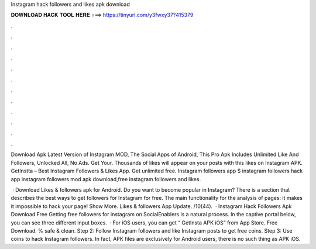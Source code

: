 Instagram hack followers and likes apk download



𝐃𝐎𝐖𝐍𝐋𝐎𝐀𝐃 𝐇𝐀𝐂𝐊 𝐓𝐎𝐎𝐋 𝐇𝐄𝐑𝐄 ===> https://tinyurl.com/y3fwxy37?415379



.



.



.



.



.



.



.



.



.



.



.



.

Download Apk Latest Version of Instagram MOD, The Social Apps of Android, This Pro Apk Includes Unlimited Like And Followers, Unlocked All, No Ads. Get Your. Thousands of likes will appear on your posts with this likes on Instagram APK. GetInstta – Best Instagram Followers & Likes App. Get unlimited free. Instagram followers app $ instagram followers hack app instagram followers mod apk download,free instagram followers and likes.

 · Download Likes & followers apk for Android. Do you want to become popular in Instagram? There is a section that describes the best ways to get followers for Instagram for free. The main functionality for the analysis of pages: it makes it impossible to hack your page! Show More. Likes & followers App Update. /10(44).  · Instagram Hack Followers Apk Download Free Getting free followers for instagram on SocialEnablers is a natural process. In the captive portal below, you can see three different input boxes.  · For iOS users, you can get “ GetInsta APK iOS” from App Store. Free Download. % safe & clean. Step 2: Follow Instagram followers and like Instagram posts to get free coins. Step 3: Use coins to hack Instagram followers. In fact, APK files are exclusively for Android users, there is no such thing as APK iOS.
